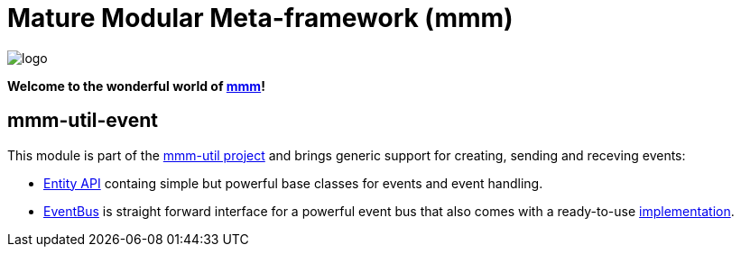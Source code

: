 = Mature Modular Meta-framework (mmm)

image:https://raw.github.com/m-m-m/mmm/master/src/site/resources/images/logo.png[logo]

*Welcome to the wonderful world of http://m-m-m.sourceforge.net/index.html[mmm]!*

== mmm-util-event

This module is part of the link:../README.adoc[mmm-util project] and brings generic support for creating, sending and receving events:

* http://m-m-m.github.io/maven/apidocs/net/sf/mmm/util/event/api/package-summary.html#package.description[Entity API] containg simple but powerful base classes for events and event handling.
* http://m-m-m.github.io/maven/apidocs/net/sf/mmm/util/event/api/EventBus.html[EventBus] is straight forward interface for a powerful event bus that also comes with a ready-to-use  http://m-m-m.github.io/maven/apidocs/net/sf/mmm/util/event/impl/EventBusImpl.html[implementation].
